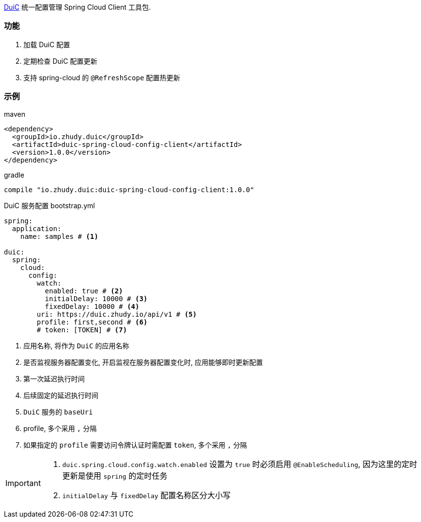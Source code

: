 https://github.com/zhudyos/duic[DuiC] 统一配置管理 Spring Cloud Client 工具包.

=== 功能
. 加载 DuiC 配置
. 定期检查 DuiC 配置更新
. 支持 spring-cloud 的 `@RefreshScope` 配置热更新

=== 示例
maven::
[xml]
----
<dependency>
  <groupId>io.zhudy.duic</groupId>
  <artifactId>duic-spring-cloud-config-client</artifactId>
  <version>1.0.0</version>
</dependency>
----

gradle::
[groovy]
----
compile "io.zhudy.duic:duic-spring-cloud-config-client:1.0.0"
----

DuiC 服务配置 bootstrap.yml::
[yaml]
----
spring:
  application:
    name: samples # <1>

duic:
  spring:
    cloud:
      config:
        watch:
          enabled: true # <2>
          initialDelay: 10000 # <3>
          fixedDelay: 10000 # <4>
        uri: https://duic.zhudy.io/api/v1 # <5>
        profile: first,second # <6>
        # token: [TOKEN] # <7>
----
<1> 应用名称, 将作为 `DuiC` 的应用名称
<2> 是否监视服务器配置变化, 开启监视在服务器配置变化时, 应用能够即时更新配置
<3> 第一次延迟执行时间
<4> 后续固定的延迟执行时间
<5> `DuiC` 服务的 `baseUri`
<6> profile, 多个采用 `,` 分隔
<7> 如果指定的 `profile` 需要访问令牌认证时需配置 `token`, 多个采用 `,` 分隔

[IMPORTANT]
====
. `duic.spring.cloud.config.watch.enabled` 设置为 `true` 时必须启用 `@EnableScheduling`, 因为这里的定时更新是使用 `spring` 的定时任务
. `initialDelay` 与 `fixedDelay` 配置名称区分大小写
====
